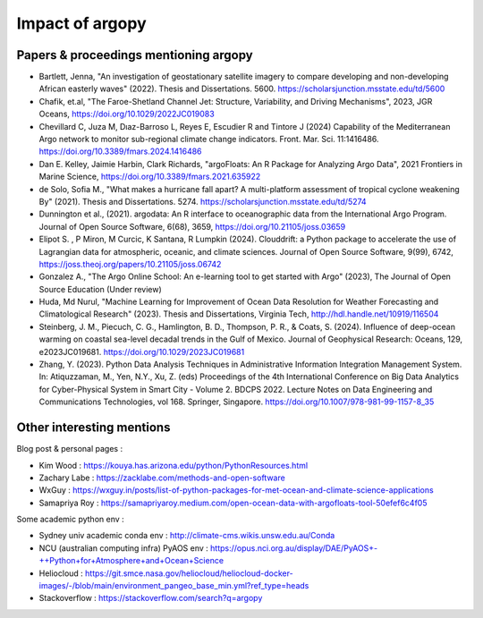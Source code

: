 Impact of argopy
================

Papers & proceedings mentioning argopy
--------------------------------------

- Bartlett, Jenna, "An investigation of geostationary satellite imagery to compare developing and non-developing African easterly waves" (2022). Thesis and Dissertations. 5600. https://scholarsjunction.msstate.edu/td/5600

- Chafik, et.al, "The Faroe-Shetland Channel Jet: Structure, Variability, and Driving Mechanisms", 2023, JGR Oceans, https://doi.org/10.1029/2022JC019083

- Chevillard C, Juza M, Dıaz-Barroso L, Reyes E, Escudier R and Tintore J (2024) Capability of the Mediterranean Argo network to monitor sub-regional climate change indicators. Front. Mar. Sci. 11:1416486. https://doi.org/10.3389/fmars.2024.1416486

- Dan E. Kelley, Jaimie Harbin, Clark Richards, "argoFloats: An R Package for Analyzing Argo Data", 2021 Frontiers in Marine Science, https://doi.org/10.3389/fmars.2021.635922

- de Solo, Sofia M., "What makes a hurricane fall apart? A multi-platform assessment of tropical cyclone weakening By" (2021). Thesis and Dissertations. 5274. https://scholarsjunction.msstate.edu/td/5274

- Dunnington et al., (2021). argodata: An R interface to oceanographic data from the International Argo Program. Journal of Open Source Software, 6(68), 3659, https://doi.org/10.21105/joss.03659

- Elipot S. , P Miron, M Curcic, K Santana, R Lumpkin (2024). Clouddrift: a Python package to accelerate the use of Lagrangian data for atmospheric, oceanic, and climate sciences. Journal of Open Source Software, 9(99), 6742,  https://joss.theoj.org/papers/10.21105/joss.06742

- Gonzalez A., "The Argo Online School: An e-learning tool to get started with Argo" (2023), The Journal of Open Source Education (Under review)

- Huda, Md Nurul, "Machine Learning for Improvement of Ocean Data Resolution for Weather Forecasting and Climatological Research" (2023). Thesis and Dissertations, Virginia Tech, http://hdl.handle.net/10919/116504

- Steinberg, J. M., Piecuch, C. G., Hamlington, B. D., Thompson, P. R., & Coats, S. (2024). Influence of deep-ocean warming on coastal sea-level decadal trends in the Gulf of Mexico. Journal of Geophysical Research: Oceans, 129, e2023JC019681. https://doi.org/10.1029/2023JC019681

- Zhang, Y. (2023). Python Data Analysis Techniques in Administrative Information Integration Management System. In: Atiquzzaman, M., Yen, N.Y., Xu, Z. (eds) Proceedings of the 4th International Conference on Big Data Analytics for Cyber-Physical System in Smart City - Volume 2. BDCPS 2022. Lecture Notes on Data Engineering and Communications Technologies, vol 168. Springer, Singapore. https://doi.org/10.1007/978-981-99-1157-8_35



Other interesting mentions
--------------------------

Blog post & personal pages :

- Kim Wood  : https://kouya.has.arizona.edu/python/PythonResources.html

- Zachary Labe : https://zacklabe.com/methods-and-open-software

- WxGuy : https://wxguy.in/posts/list-of-python-packages-for-met-ocean-and-climate-science-applications

- Samapriya Roy : https://samapriyaroy.medium.com/open-ocean-data-with-argofloats-tool-50efef6c4f05

Some academic python env :

- Sydney univ academic conda env : http://climate-cms.wikis.unsw.edu.au/Conda

- NCU (australian computing infra) PyAOS env : https://opus.nci.org.au/display/DAE/PyAOS+-++Python+for+Atmosphere+and+Ocean+Science

- Heliocloud : https://git.smce.nasa.gov/heliocloud/heliocloud-docker-images/-/blob/main/environment_pangeo_base_min.yml?ref_type=heads

- Stackoverflow : https://stackoverflow.com/search?q=argopy
